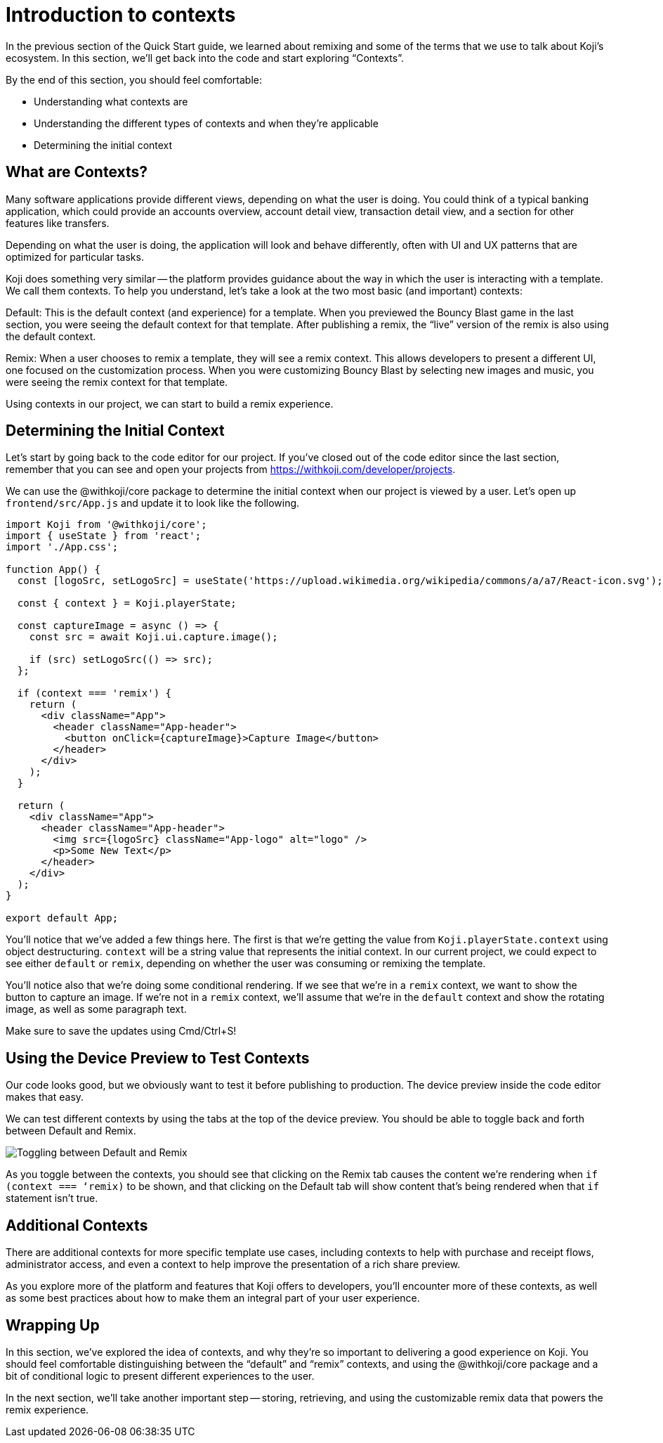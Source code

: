 = Introduction to contexts
:page-slug: intro-to-contexts
:page-description: Learning about contexts and how to use them
:figure-caption!:

In the previous section of the Quick Start guide, we learned about remixing and some of the terms that we use to talk about Koji’s ecosystem.
In this section, we’ll get back into the code and start exploring “Contexts”.

By the end of this section, you should feel comfortable:

* Understanding what contexts are
* Understanding the different types of contexts and when they’re applicable
* Determining the initial context

== What are Contexts?

Many software applications provide different views, depending on what the user is doing. You could think of a typical banking application, which could provide an accounts overview, account detail view, transaction detail view, and a section for other features like transfers.

Depending on what the user is doing, the application will look and behave differently, often with UI and UX patterns that are optimized for particular tasks.

Koji does something very similar -- the platform provides guidance about the way in which the user is interacting with a template.
We call them contexts.
To help you understand, let’s take a look at the two most basic (and important) contexts:

Default: This is the default context (and experience) for a template.
When you previewed the Bouncy Blast game in the last section, you were seeing the default context for that template.
After publishing a remix, the “live” version of the remix is also using the default context.

Remix: When a user chooses to remix a template, they will see a remix context.
This allows developers to present a different UI, one focused on the customization process.
When you were customizing Bouncy Blast by selecting new images and music, you were seeing the remix context for that template.

Using contexts in our project, we can start to build a remix experience.

== Determining the Initial Context

Let’s start by going back to the code editor for our project.
If you’ve closed out of the code editor since the last section, remember that you can see and open your projects from https://withkoji.com/developer/projects.

We can use the @withkoji/core package to determine the initial context when our project is viewed by a user. Let’s open up `frontend/src/App.js` and update it to look like the following.

[source, javascript]
----
import Koji from '@withkoji/core';
import { useState } from 'react';
import './App.css';
 
function App() {
  const [logoSrc, setLogoSrc] = useState('https://upload.wikimedia.org/wikipedia/commons/a/a7/React-icon.svg');

  const { context } = Koji.playerState;

  const captureImage = async () => {
    const src = await Koji.ui.capture.image();

    if (src) setLogoSrc(() => src);
  };

  if (context === 'remix') {
    return (
      <div className="App">
        <header className="App-header">
          <button onClick={captureImage}>Capture Image</button>
        </header>
      </div>
    );
  }

  return (
    <div className="App">
      <header className="App-header">
        <img src={logoSrc} className="App-logo" alt="logo" />
        <p>Some New Text</p>
      </header>
    </div>
  );
}
 
export default App;
----

You’ll notice that we’ve added a few things here.
The first is that we’re getting the value from `Koji.playerState.context` using object destructuring.
`context` will be a string value that represents the initial context.
In our current project, we could expect to see either `default` or `remix`, depending on whether the user was consuming or remixing the template.

You’ll notice also that we’re doing some conditional rendering.
If we see that we’re in a `remix` context, we want to show the button to capture an image.
If we’re not in a `remix` context, we’ll assume that we’re in the `default` context and show the rotating image, as well as some paragraph text.

Make sure to save the updates using Cmd/Ctrl+S!

== Using the Device Preview to Test Contexts

Our code looks good, but we obviously want to test it before publishing to production.
The device preview inside the code editor makes that easy.

We can test different contexts by using the tabs at the top of the device preview.
You should be able to toggle back and forth between Default and Remix.

image::ITC_03_toggling-between-default-and-remix.png[Toggling between Default and Remix]

As you toggle between the contexts, you should see that clicking on the Remix tab causes the content we’re rendering when `if (context === ‘remix)` to be shown, and that clicking on the Default tab will show content that’s being rendered when that `if` statement isn’t true.

== Additional Contexts

There are additional contexts for more specific template use cases, including contexts to help with purchase and receipt flows, administrator access, and even a context to help improve the presentation of a rich share preview.

As you explore more of the platform and features that Koji offers to developers, you’ll encounter more of these contexts, as well as some best practices about how to make them an integral part of your user experience.

== Wrapping Up

In this section, we’ve explored the idea of contexts, and why they’re so important to delivering a good experience on Koji.
You should feel comfortable distinguishing between the “default” and “remix” contexts, and using the @withkoji/core package and a bit of conditional logic to present different experiences to the user.

In the next section, we’ll take another important step -- storing, retrieving, and using the customizable remix data that powers the remix experience.
